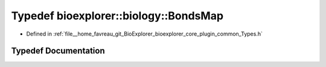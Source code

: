 .. _exhale_typedef_Types_8h_1a03036786b45332453fe8418816d8cb33:

Typedef bioexplorer::biology::BondsMap
======================================

- Defined in :ref:`file__home_favreau_git_BioExplorer_bioexplorer_core_plugin_common_Types.h`


Typedef Documentation
---------------------


.. doxygentypedef:: bioexplorer::biology::BondsMap
